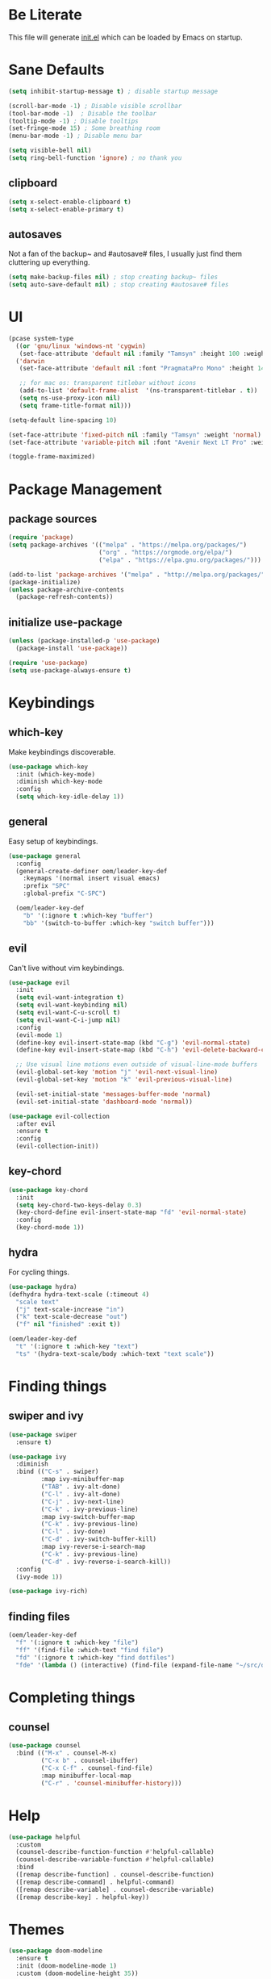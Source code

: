 #+title Emacs Configuration
#+PROPERTY: header-args:emacs-lisp :tangle ./init.el

* Be Literate
This file will generate [[file:init.el][init.el]] which can be loaded by Emacs on startup.

* Sane Defaults
#+begin_src emacs-lisp
  (setq inhibit-startup-message t) ; disable startup message

  (scroll-bar-mode -1) ; Disable visible scrollbar
  (tool-bar-mode -1)  ; Disable the toolbar
  (tooltip-mode -1) ; Disable tooltips
  (set-fringe-mode 15) ; Some breathing room
  (menu-bar-mode -1) ; Disable menu bar

  (setq visible-bell nil)
  (setq ring-bell-function 'ignore) ; no thank you
#+end_src

** clipboard
#+begin_src emacs-lisp
  (setq x-select-enable-clipboard t)
  (setq x-select-enable-primary t)
#+end_src

** autosaves
Not a fan of the backup~ and #autosave# files, I usually just find them cluttering up everything.
#+begin_src emacs-lisp
  (setq make-backup-files nil) ; stop creating backup~ files
  (setq auto-save-default nil) ; stop creating #autosave# files
#+end_src

* UI
#+begin_src emacs-lisp
  (pcase system-type
    ((or 'gnu/linux 'windows-nt 'cygwin)
     (set-face-attribute 'default nil :family "Tamsyn" :height 100 :weight 'normal))
    ('darwin
     (set-face-attribute 'default nil :font "PragmataPro Mono" :height 140 :weight 'bold)

     ;; for mac os: transparent titlebar without icons
     (add-to-list 'default-frame-alist  '(ns-transparent-titlebar . t))
     (setq ns-use-proxy-icon nil)
     (setq frame-title-format nil)))

  (setq-default line-spacing 10)

  (set-face-attribute 'fixed-pitch nil :family "Tamsyn" :weight 'normal)
  (set-face-attribute 'variable-pitch nil :font "Avenir Next LT Pro" :weight 'regular)

  (toggle-frame-maximized)
#+end_src

* Package Management
** package sources
#+begin_src emacs-lisp
  (require 'package)
  (setq package-archives '(("melpa" . "https://melpa.org/packages/")
                           ("org" . "https://orgmode.org/elpa/")
                           ("elpa" . "https://elpa.gnu.org/packages/")))

  (add-to-list 'package-archives '("melpa" . "http://melpa.org/packages/"))
  (package-initialize)
  (unless package-archive-contents
    (package-refresh-contents))
#+end_src

** initialize use-package
#+begin_src emacs-lisp
  (unless (package-installed-p 'use-package)
    (package-install 'use-package))

  (require 'use-package)
  (setq use-package-always-ensure t)
#+end_src

* Keybindings
** which-key
Make keybindings discoverable.
#+begin_src emacs-lisp
  (use-package which-key
    :init (which-key-mode)
    :diminish which-key-mode
    :config
    (setq which-key-idle-delay 1))
#+end_src

** general
Easy setup of keybindings.
#+begin_src emacs-lisp
  (use-package general
    :config
    (general-create-definer oem/leader-key-def
      :keymaps '(normal insert visual emacs)
      :prefix "SPC"
      :global-prefix "C-SPC")

    (oem/leader-key-def
      "b" '(:ignore t :which-key "buffer")
      "bb" '(switch-to-buffer :which-key "switch buffer")))
#+end_src

** evil
Can't live without vim keybindings.
#+begin_src emacs-lisp
  (use-package evil
    :init
    (setq evil-want-integration t)
    (setq evil-want-keybinding nil)
    (setq evil-want-C-u-scroll t)
    (setq evil-want-C-i-jump nil)
    :config
    (evil-mode 1)
    (define-key evil-insert-state-map (kbd "C-g") 'evil-normal-state)
    (define-key evil-insert-state-map (kbd "C-h") 'evil-delete-backward-char-and-join)

    ;; Use visual line motions even outside of visual-line-mode buffers
    (evil-global-set-key 'motion "j" 'evil-next-visual-line)
    (evil-global-set-key 'motion "k" 'evil-previous-visual-line)

    (evil-set-initial-state 'messages-buffer-mode 'normal)
    (evil-set-initial-state 'dashboard-mode 'normal))

  (use-package evil-collection
    :after evil
    :ensure t
    :config
    (evil-collection-init))
#+end_src

** key-chord
#+begin_src emacs-lisp
  (use-package key-chord
    :init
    (setq key-chord-two-keys-delay 0.3)
    (key-chord-define evil-insert-state-map "fd" 'evil-normal-state)
    :config
    (key-chord-mode 1))
#+end_src

** hydra
For cycling things.
#+begin_src emacs-lisp
  (use-package hydra)
  (defhydra hydra-text-scale (:timeout 4)
    "scale text"
    ("j" text-scale-increase "in")
    ("k" text-scale-decrease "out")
    ("f" nil "finished" :exit t))

  (oem/leader-key-def
    "t" '(:ignore t :which-key "text")
    "ts" '(hydra-text-scale/body :which-text "text scale"))
#+end_src

* Finding things
** swiper and ivy
#+begin_src emacs-lisp
  (use-package swiper
    :ensure t)

  (use-package ivy
    :diminish
    :bind (("C-s" . swiper)
           :map ivy-minibuffer-map
           ("TAB" . ivy-alt-done)
           ("C-l" . ivy-alt-done)
           ("C-j" . ivy-next-line)
           ("C-k" . ivy-previous-line)
           :map ivy-switch-buffer-map
           ("C-k" . ivy-previous-line)
           ("C-l" . ivy-done)
           ("C-d" . ivy-switch-buffer-kill)
           :map ivy-reverse-i-search-map
           ("C-k" . ivy-previous-line)
           ("C-d" . ivy-reverse-i-search-kill))
    :config
    (ivy-mode 1))

  (use-package ivy-rich)
#+end_src

** finding files
#+begin_src emacs-lisp
  (oem/leader-key-def
    "f" '(:ignore t :which-key "file")
    "ff" '(find-file :which-text "find file")
    "fd" '(:ignore t :which-key "find dotfiles")
    "fde" '(lambda () (interactive) (find-file (expand-file-name "~/src/oem/dotfiles/emacs/emacs.org"))))
#+end_src

* Completing things
** counsel
#+begin_src emacs-lisp
  (use-package counsel
    :bind (("M-x" . counsel-M-x)
           ("C-x b" . counsel-ibuffer)
           ("C-x C-f" . counsel-find-file)
           :map minibuffer-local-map
           ("C-r" . 'counsel-minibuffer-history)))
#+end_src

* Help
#+begin_src emacs-lisp
  (use-package helpful
    :custom
    (counsel-describe-function-function #'helpful-callable)
    (counsel-describe-variable-function #'helpful-callable)
    :bind
    ([remap describe-function] . counsel-describe-function)
    ([remap describe-command] . helpful-command)
    ([remap describe-variable] . counsel-describe-variable)
    ([remap describe-key] . helpful-key))

#+end_src

* Themes
#+begin_src emacs-lisp
  (use-package doom-modeline
    :ensure t
    :init (doom-modeline-mode 1)
    :custom (doom-modeline-height 35))

  (use-package doom-themes
    :init (load-theme 'doom-dark+ t))

  (use-package all-the-icons)
#+end_src

* Org Mode
** refile, capture, agenda, habits and basics
#+begin_src emacs-lisp
  (defun oem/org-mode-setup ()
    (org-indent-mode)
    (variable-pitch-mode 1)
    (visual-line-mode 1))

  (use-package org
    :hook (org-mode . oem/org-mode-setup)
    :config
    (setq org-ellipsis " ✜")

    (setq org-todo-keywords
          '((sequence "TODO(t)" "NEXT(n)" "|" "DONE(d!)")
            (sequence "BACKLOG(b)" "PLAN(p)" "READY(r)" "ACTIVE(a)" "REVIEW(v)" "WAIT(w@/!)" "HOLD(h)" "|" "COMPLETED(c)" "CANC(k@)")))

    (load-library "find-lisp")
    (setq org-agenda-files
          (find-lisp-find-files "~/sync/brain/" "\.org$"))
    (setq org-agenda-start-with-log-mode t)
    (setq org-agenda-window-setup 'current-window)
    (setq org-log-done 'time)
    (setq org-log-into-drawer t)

    ;; org habit
    (require 'org-habit)
    (add-to-list 'org-modules 'org-habit)
    (setq org-habit-graph-column 60)

    ;; org refile targets
    (setq org-refile-targets
          '(("archive.org" :maxlevel . 3)
            ("tasks.org" :maxlevel . 2)))

    ;; save org buffers after refiling
    (advice-add 'org-refile :after 'org-save-all-org-buffers)

    ;; custom org agenda views
    (setq org-agenda-custom-commands
          '(("d" "Dashboard"
             ((agenda "" ((org-deadline-warning-days 7)))
              (todo "NEXT"
                    ((org-agenda-overriding-header "Next Tasks")))
              (tags-todo "agenda/ACTIVE" ((org-agenda-overriding-header "Active Projects")))))

            ("n" "Next Tasks"
             ((todo "NEXT"
                    ((org-agenda-overriding-header "Next Tasks")))))

            ("W" "Work Tasks" tags-todo "+work")

            ("w" "Workflow Status"
             ((todo "WAIT"
                    ((org-agenda-overriding-header "Waiting on External")))
              (todo "PLAN"
                    ((org-agenda-overriding-header "In Planning")))
              (todo "BACKLOG"
                    ((org-agenda-overriding-header "Backlog")))
              (todo "ACTIVE"
                    ((org-agenda-overriding-header "Active")))
              (todo "REVIEW"
                    ((org-agenda-overriding-header "In Review")))
              (todo "COMPLETED"
                    ((org-agenda-overriding-header "Completed")))
              (todo "CANC"
                    ((org-agenda-overriding-header "Cancelled")))
              ))))

    (setq org-capture-templates
          `(("t" "Tasks / Projects")
            ("tt" "Task" entry (file+olp "~/sync/brain/tasks.org" "Inbox")
             "* TODO %?\n  %U\n  %a\n  %i" :empty-lines 1)
            ("m" "Metrics")
            ("mw" "Water" table-line (file+headline "~/sync/brain/metrics.org" "Water")
             "| %U | %^{Glasses} |" :kill-buffer t)
            ("mW" "Weight" table-line (file+headline "~/sync/brain/metrics.org" "Weight")
             "| %U | %^{kg} | %^{notes} |" :kill-buffer t))))

  (oem/leader-key-def
    "o" '(:ignore t :which-key "org")
    "oa" '(org-agenda :which-text "org-agenda")
    "or" '(org-refile :which-text "org-refile")
    "oc" '(org-capture :which-text "org-capture"))

#+end_src

** bullets and looks
#+begin_src emacs-lisp
  (use-package org-bullets
    :after org
    :hook (org-mode . org-bullets-mode)
    :custom
    (org-bullets-bullet-list '("◎" "◉" "○" "●")))

  (require 'org-indent)

  (dolist (face '((org-level-1 . 2.8)
                  (org-level-2 . 2.2)
                  (org-level-3 . 1.8)
                  (org-level-4 . 1.4)
                  (org-level-5 . 1.2)
                  (org-level-6 . 1.1)
                  (org-level-7 . 1.1)
                  (org-level-8 . 1.1)))
    (set-face-attribute (car face) nil :font "Avenir Next LT Pro" :weight 'bold :height (cdr face)))

  ;; we don't want variable fonts for everything in org mode:
  (set-face-attribute 'org-block nil :foreground nil :inherit 'fixed-pitch)
  (set-face-attribute 'org-table nil :inherit 'fixed-pitch)
  (set-face-attribute 'org-date nil :inherit 'fixed-pitch)
  (set-face-attribute 'org-code nil :inherit '(shadow fixed-pitch))
  (set-face-attribute 'org-indent nil :inherit '(org-hide fixed-pitch))
  (set-face-attribute 'org-verbatim nil :inherit '(shadow fixed-pitch))
  (set-face-attribute 'org-special-keyword nil :inherit '(font-lock-comment-face fixed-pitch))
  (set-face-attribute 'org-meta-line nil :inherit '(font-lock-comment-face fixed-pitch))
  (set-face-attribute 'org-checkbox nil :inherit 'fixed-pitch)

  (defun oem/org-mode-visual-fill ()
    (setq visual-fill-column-width 100
          visual-fill-column-center-text t)
    (visual-fill-column-mode 1))

  (use-package visual-fill-column
    :hook (org-mode . oem/org-mode-visual-fill))
#+end_src

* Org Babel
** yes, just do it
#+begin_src emacs-lisp
  (setq org-confirm-babel-evaluate nil)
#+end_src

** languages
#+begin_src emacs-lisp
  (org-babel-do-load-languages
   'org-babel-load-languages
   '((emacs-lisp . t)
     (python . t)))
#+end_src

** structure templates
#+begin_src emacs-lisp
  (require 'org-tempo)

  (add-to-list 'org-structure-template-alist '("sh" . "src shell"))
  (add-to-list 'org-structure-template-alist '("el" . "src emacs-lisp"))
  (add-to-list 'org-structure-template-alist '("py" . "src python"))
#+end_src

** Setting up the config
Apply the same configuration to every block:
#+PROPERTY: header-args:emacs-lisp :tangle ./init.el

** Auto-tangle config file
We want to tangle this file whenever we save changes.
#+begin_src emacs-lisp
  (defun oem/org-babel-tangle-config ()
    (when (string-equal (buffer-file-name)
                        (expand-file-name "~/src/oem/dotfiles/emacs/emacs.org"))
      (let ((org-confirm-babel-evaluate nil))
        (org-babel-tangle))))

  (add-hook 'org-mode-hook
            (lambda () (add-hook 'after-save-hook #'oem/org-babel-tangle-config)))
#+end_src
